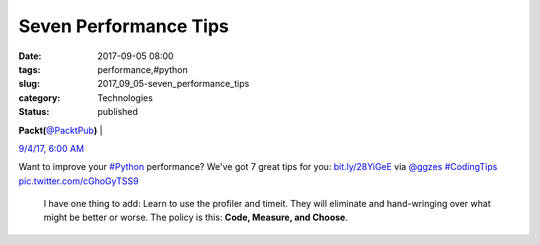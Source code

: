 Seven Performance Tips
======================

:date: 2017-09-05 08:00
:tags: performance,#python
:slug: 2017_09_05-seven_performance_tips
:category: Technologies
:status: published

.. image:: https://pbs.twimg.com/profile_images/896029760576512001/-aQIRO0R_normal.jpg
    :alt: Twitter Avater

**Packt(**\ `@PacktPub <https://twitter.com/packtpub?refsrc=email&s=11>`__\ **)** |

`9/4/17, 6:00 AM <https://twitter.com/packtpub/status/904645223942422528?refsrc=email&s=11>`__

Want to improve your `#Python <https://twitter.com/search?q=%23Python&src=hash>`__
performance? We've got 7 great tips for you: `bit.ly/28YiGeE <https://t.co/I0dwFX5jmV>`__
via `@ggzes <https://twitter.com/ggzes>`__ `#CodingTips <https://twitter.com/search?q=%23CodingTips&src=hash>`__
`pic.twitter.com/cGhoGyTSS9 <https://t.co/cGhoGyTSS9>`__

   I have one thing to add: Learn to use the profiler and timeit. They
   will eliminate and hand-wringing over what might be better or worse.
   The policy is this: **Code, Measure, and Choose**.





